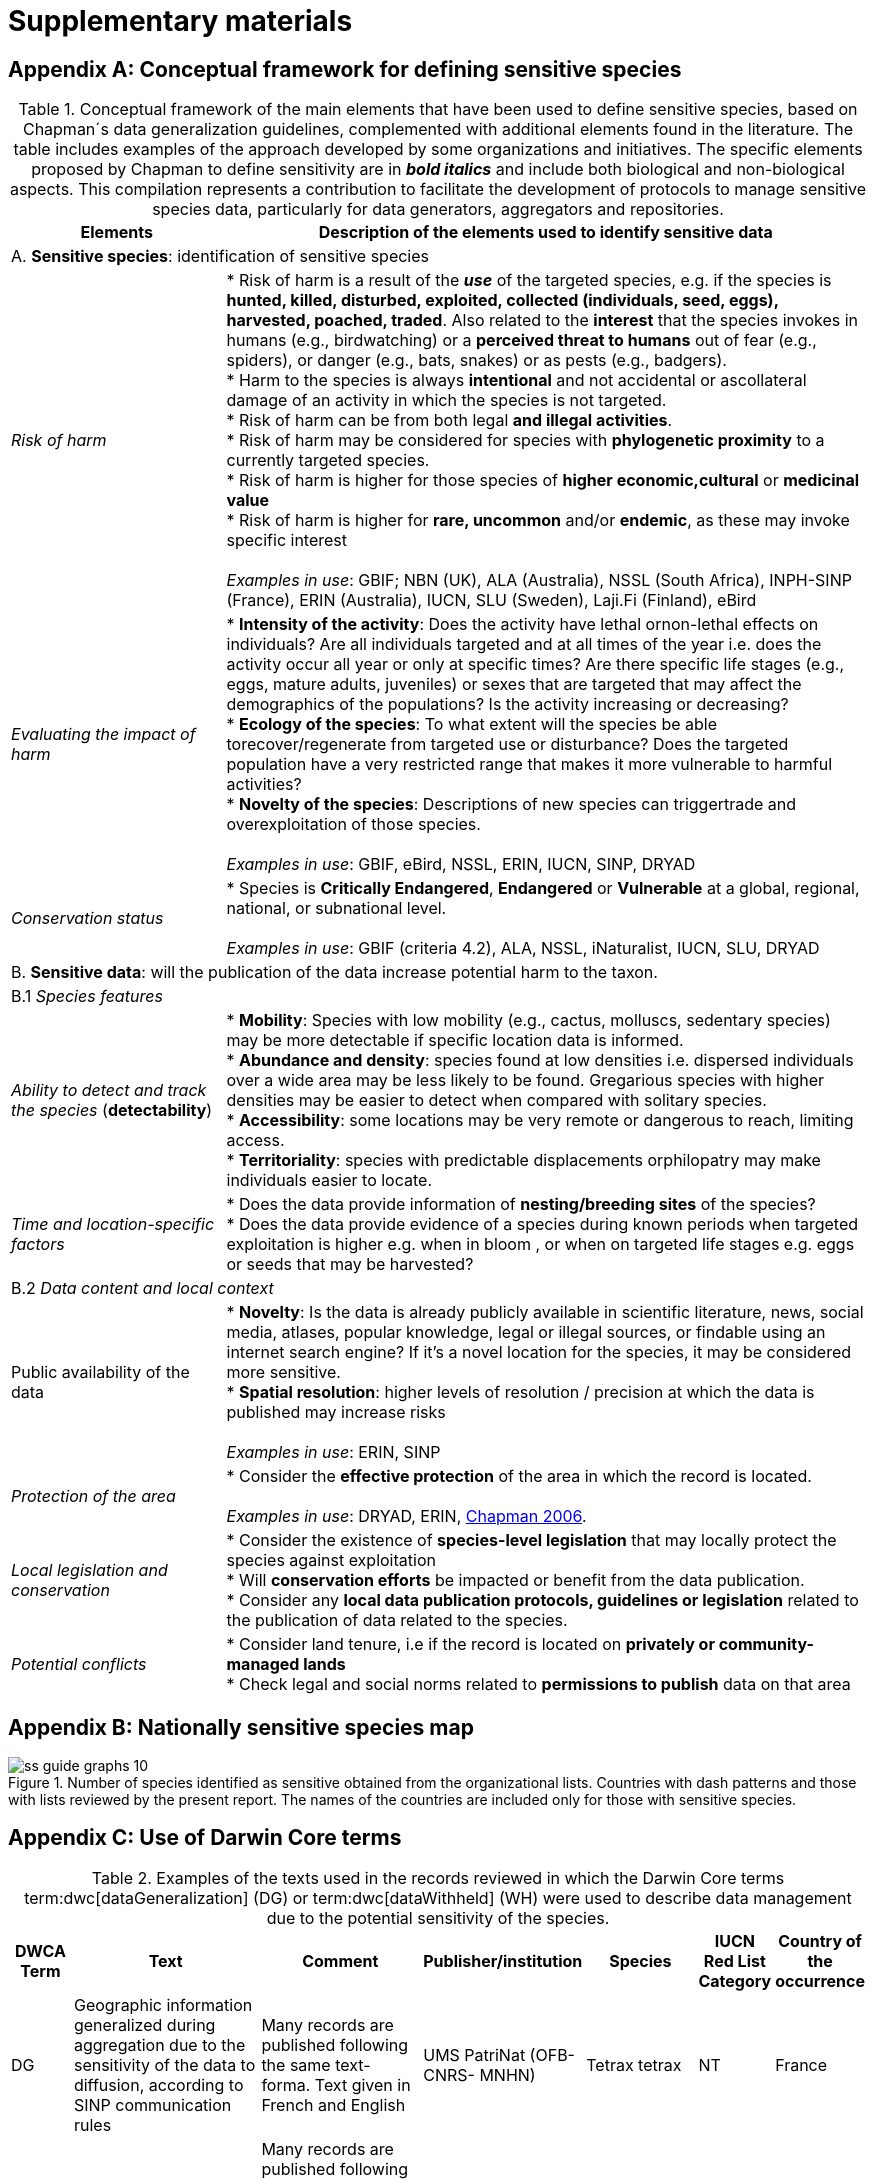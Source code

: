 = Supplementary materials

[[table-s1]]
[appendix]
== Conceptual framework for defining sensitive species

.Conceptual framework of the main elements that have been used to define sensitive species, based on Chapman´s data generalization guidelines, complemented with additional elements found in the literature. The table includes examples of the approach developed by some organizations and initiatives. The specific elements proposed by Chapman to define sensitivity are in *_bold italics_* and include both biological and non-biological aspects. This compilation represents a contribution to facilitate the development of protocols to manage sensitive species data, particularly for data generators, aggregators and repositories.
[width="100%",cols="25%,75%",options="header",]
|===
|Elements |Description of the elements used to identify sensitive data

2+|A. *Sensitive species*: identification of sensitive species

|_Risk of harm_ 
|* Risk of harm is a result of the *_use_* of the targeted species, e.g. if the species is *hunted, killed, disturbed, exploited, collected (individuals, seed, eggs), harvested, poached, traded*. Also related to the *interest* that the species invokes in humans (e.g., birdwatching) or a *perceived threat to humans* out of fear (e.g., spiders), or danger (e.g., bats, snakes) or as pests (e.g., badgers). +
* Harm to the species is always *intentional* and not accidental or ascollateral damage of an activity in which the species is not targeted. +
* Risk of harm can be from both legal *and illegal activities*. +
* Risk of harm may be considered for species with *phylogenetic proximity* to a currently targeted species. +
* Risk of harm is higher for those species of *higher economic,cultural* or *medicinal value* +
* Risk of harm is higher for *rare, uncommon* and/or *endemic*, as these may invoke specific interest +
 +
_Examples in use_: GBIF; NBN (UK), ALA (Australia), NSSL (South Africa), INPH-SINP (France), ERIN (Australia), IUCN, SLU (Sweden), Laji.Fi (Finland), eBird

|_Evaluating the impact of harm_
|* *Intensity of the activity*: Does the activity have lethal ornon-lethal effects on individuals? Are all individuals targeted and at all times of the year i.e. does the activity occur all year or only at specific times? Are there specific life stages (e.g., eggs, mature adults, juveniles) or sexes that are targeted that may affect the demographics of the populations? Is the activity increasing or decreasing? +
* *Ecology of the species*: To what extent will the species be able torecover/regenerate from targeted use or disturbance? Does the targeted population have a very restricted range that makes it more vulnerable to harmful activities? +
* *Novelty of the species*: Descriptions of new species can triggertrade and overexploitation of those
species. +
 +
_Examples in use_: GBIF, eBird, NSSL, ERIN, IUCN, SINP, DRYAD

|_Conservation status_
|* Species is *Critically Endangered*, *Endangered* or *Vulnerable* at a global, regional, national, or subnational level. +
 +
_Examples in use_: GBIF (criteria 4.2), ALA, NSSL, iNaturalist, IUCN, SLU, DRYAD

2+|B. *Sensitive data*: will the publication of the data increase potential harm to the taxon.

2+|B.1 _Species features_

|_Ability to detect and track the species_ (*detectability*)
|* *Mobility*: Species with low mobility (e.g., cactus, molluscs, sedentary species) may be more detectable if specific location data is informed. +
* *Abundance and density*: species found at low densities i.e. dispersed individuals over a wide area may be less likely to be found. Gregarious species with higher densities may be easier to detect when compared with solitary species. +
* *Accessibility*: some locations may be very remote or dangerous to reach, limiting access. +
* *Territoriality*: species with predictable displacements orphilopatry may make individuals easier to locate.

|_Time and location-specific factors_ 
|* Does the data provide information of *nesting/breeding sites* of the species? +
* Does the data provide evidence of a species during known periods when targeted exploitation is higher e.g. when in bloom , or when on targeted life stages e.g. eggs or seeds that may be harvested?

2+|B.2 _Data content and local context_

|Public availability of the data
|* *Novelty*: Is the data is already publicly available in scientific literature, news, social media, atlases, popular knowledge, legal or illegal sources, or findable using an internet search engine? If it's a novel location for the species, it may be considered more sensitive. +
* *Spatial resolution*: higher levels of resolution / precision at which the data is published may increase risks +
 +
_Examples in use_: ERIN, SINP

|_Protection of the area_
|* Consider the *effective protection* of the area in which the record is located. +
 +
_Examples in use_: DRYAD, ERIN, https://doi.org/10.35035/vs84-0p13[Chapman 2006^].

|_Local legislation and conservation_ 
|* Consider the existence of *species-level legislation* that may locally protect the species against exploitation +
* Will *conservation efforts* be impacted or benefit from the data publication. +
* Consider any *local data publication protocols, guidelines or legislation* related to the publication of data related to the species.

|_Potential conflicts_ 
|* Consider land tenure, i.e if the record is located on *privately or community-managed lands* +
* Check legal and social norms related to *permissions to publish* data on that area

|===

[appendix]
== Nationally sensitive species map

.Number of species identified as sensitive obtained from the organizational lists. Countries with dash patterns and those with lists reviewed by the present report. The names of the countries are included only for those with sensitive species.
image::img/web/ss-guide-graphs-10.svg[]

[[table-s2]]
[appendix]
== Use of Darwin Core terms

.Examples of the texts used in the records reviewed in which the Darwin Core terms term:dwc[dataGeneralization] (DG) or term:dwc[dataWithheld] (WH) were used to describe data management due to the potential sensitivity of the species.
[width="100%",cols="9%,23%,29%,12%,12%,8%,7%",options="header",]
|===
|DWCA Term |Text |Comment |Publisher/institution |Species |IUCN Red List Category |Country of the occurrence |DG |Geographic information generalized during aggregation due to the sensitivity of the data to diffusion, according to SINP communication rules |Many records are published following the same text-forma. Text given in French and English |UMS PatriNat (OFB-CNRS- MNHN) |Tetrax tetrax |NT |France

|DG |Location in England is already generalized to 0.01 degrees. Sensitive in ENGLAND, Name: England, Zone: COUNTRY [Sensitive, Natural England] |Many records are published following the same text-format, and modifying the location, extent of generalization, area in which the taxon is sensitive, and the reference (in this case Natural England) |Biological Records Centre |Lutra lutra |NT |England

|DG |Record is Australia in Endangered. Generalized to 10km by Birds Australia. |Many records are published following the same text-format, and modifying the conservation category, extent of generalization and the reference (in this case, Birds Australia) |NSW Bird Atlassers |Dasyornis brachypterus |EN |Australia

|DG |Represents an endangered/threatened species. The specific locality has been removed to protect this species from over-collection. These data may be supplied to researchers on request | |Landcare Research |Pittosporum patulum |EN |New Zealand

|WH |Coordinate uncertainty increased to 29330m to protect threatened taxon |Many records are published following the same text-format, and modifying the extent of generalization |iNaturalist* |Spiranthes brevilabris |EN |USA

|WH |Geographic information generalized during aggregation at the request of the producer |Many records are given with the similar text. Text given in French and English |UMS PatriNat (OFB- CNRS-MNHN) |Neophron percnopterus |EN |France

|WH |Coordinate uncertainty increased to 30003m to protect threatened taxon |Many records are published following the same text-format, and modifying the extent of generalization |iNaturalist* |Ceratotherium simum |NT |South Africa

|WH |Coordinate uncertainty increased to 30699m to protect threatened taxon |Many records are published following the same text-format, and modifying the extent of generalization |iNaturalist* |Ceratotherium simum |NT |Zimbabue
|===

*As observed, iNaturalist used both WH and DG to describe sensitivity.

[[table-s3]]
[appendix]
== Rhinoceros data

.Table S3. Total occurrence data found in GBIF for extant species of the family Rhinocertidae according to the conservation status and to what extent information was provided on data generalizations (DG and WH) for those species. Text information provided with the terms is provided in parentheses. Note that Diceros bicornis presents two conservation categories, explained by the two recognized subspecies with different categories.
[width="100%",cols="24%,15%,12%,16%,19%,14%",options="header",]
|===
|Species |IUCN Red List category |No. of occurrences |No. generalized as DG |No. generalized as WH |Not generalized
|Northern white rhinoceros
+_Ceratotherium cottoni_ 
|CR
>|4
>|0
>|4
+ _to protect taxon_
>|0

|Sumatran rhinoceros +
_Dicerorhinus sumatrensis_
|CE
>|1 
>|0 
>|1 
+ _to protect taxon_
>|0

|Black rhino +
_Diceros bicornis_
|CR
>|906
>|273
+ _no mention sensitivity_
>|495
+ _to protect taxon_
>|137 
+ (15.1%)

|(Javan rhinoceros) +
_Rhinoceros sondaicus_
|CR 
>|1 
>|0
>|1 (to protect taxon)
>|0

|Indian rhinoceros +
_Rhinoceros unicornis_ 
|VU 
>|351 
>|25
+ _to maintain geoprivacy_ 
>|315
+ _to protect taxon, requested by observer_
>|36
+ (10.3%)

|__(__White rhino) _Ceratotherium simum_ 
|NT 
>|1,762
>|0
>|1,594
>|168 
+ (9.5%)

|_Diceros bicornis bicornis_ 
|NT 
>|158 
>|0 
>|158 (to protect taxon)
>|0

|*Total*
|
>|*3,183*
>|*288*
>|*2,569*
>|*341 
+ (10.7%)*
|===

*Only considering DG and WH
